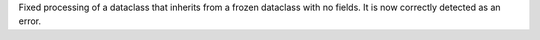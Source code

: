 Fixed processing of a dataclass that inherits from a frozen dataclass with no fields.  It is now correctly detected as an error.

